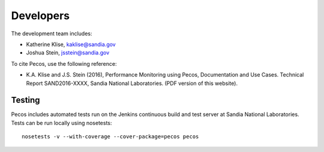 Developers
==========

The development team includes:

* Katherine Klise, kaklise@sandia.gov
* Joshua Stein, jsstein@sandia.gov

To cite Pecos, use the following reference:

* K.A. Klise and J.S. Stein (2016), Performance Monitoring using Pecos, Documentation and Use Cases. Technical Report SAND2016-XXXX, Sandia National Laboratories. (PDF version of this website).


Testing
-------

Pecos includes automated tests run on the Jenkins continuous build and test server at Sandia National Laboratories.
Tests can be run locally using nosetests::

	nosetests -v --with-coverage --cover-package=pecos pecos

